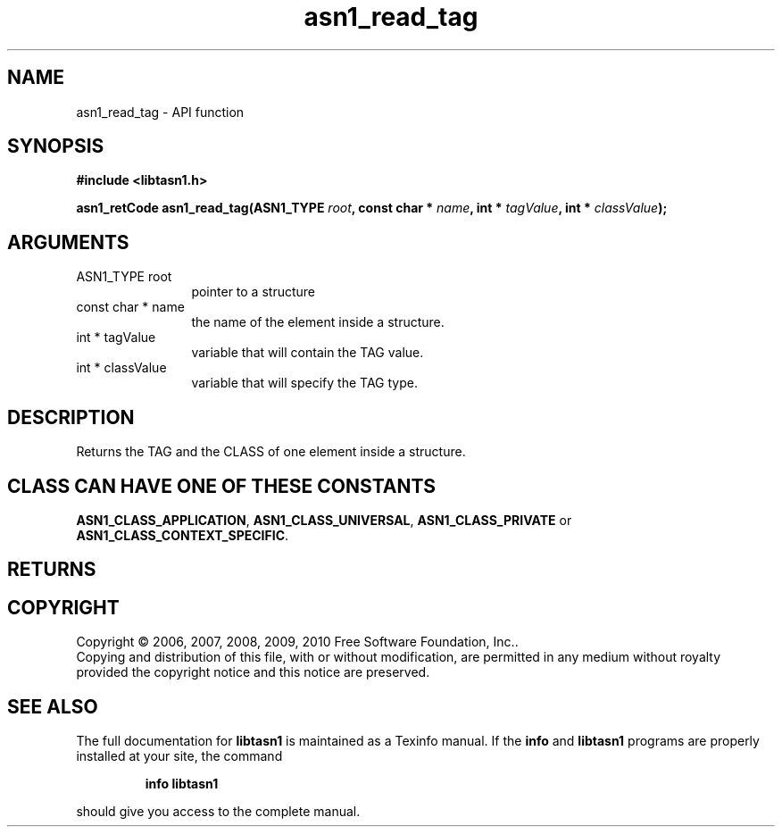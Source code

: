 .\" DO NOT MODIFY THIS FILE!  It was generated by gdoc.
.TH "asn1_read_tag" 3 "2.5" "libtasn1" "libtasn1"
.SH NAME
asn1_read_tag \- API function
.SH SYNOPSIS
.B #include <libtasn1.h>
.sp
.BI "asn1_retCode asn1_read_tag(ASN1_TYPE " root ", const char * " name ", int * " tagValue ", int * " classValue ");"
.SH ARGUMENTS
.IP "ASN1_TYPE root" 12
pointer to a structure
.IP "const char * name" 12
the name of the element inside a structure.
.IP "int * tagValue" 12
variable that will contain the TAG value.
.IP "int * classValue" 12
variable that will specify the TAG type.
.SH "DESCRIPTION"
Returns the TAG and the CLASS of one element inside a structure.
.SH "CLASS CAN HAVE ONE OF THESE CONSTANTS"
\fBASN1_CLASS_APPLICATION\fP,
\fBASN1_CLASS_UNIVERSAL\fP, \fBASN1_CLASS_PRIVATE\fP or
\fBASN1_CLASS_CONTEXT_SPECIFIC\fP.
.SH "RETURNS"
.SH COPYRIGHT
Copyright \(co 2006, 2007, 2008, 2009, 2010 Free Software Foundation, Inc..
.br
Copying and distribution of this file, with or without modification,
are permitted in any medium without royalty provided the copyright
notice and this notice are preserved.
.SH "SEE ALSO"
The full documentation for
.B libtasn1
is maintained as a Texinfo manual.  If the
.B info
and
.B libtasn1
programs are properly installed at your site, the command
.IP
.B info libtasn1
.PP
should give you access to the complete manual.
